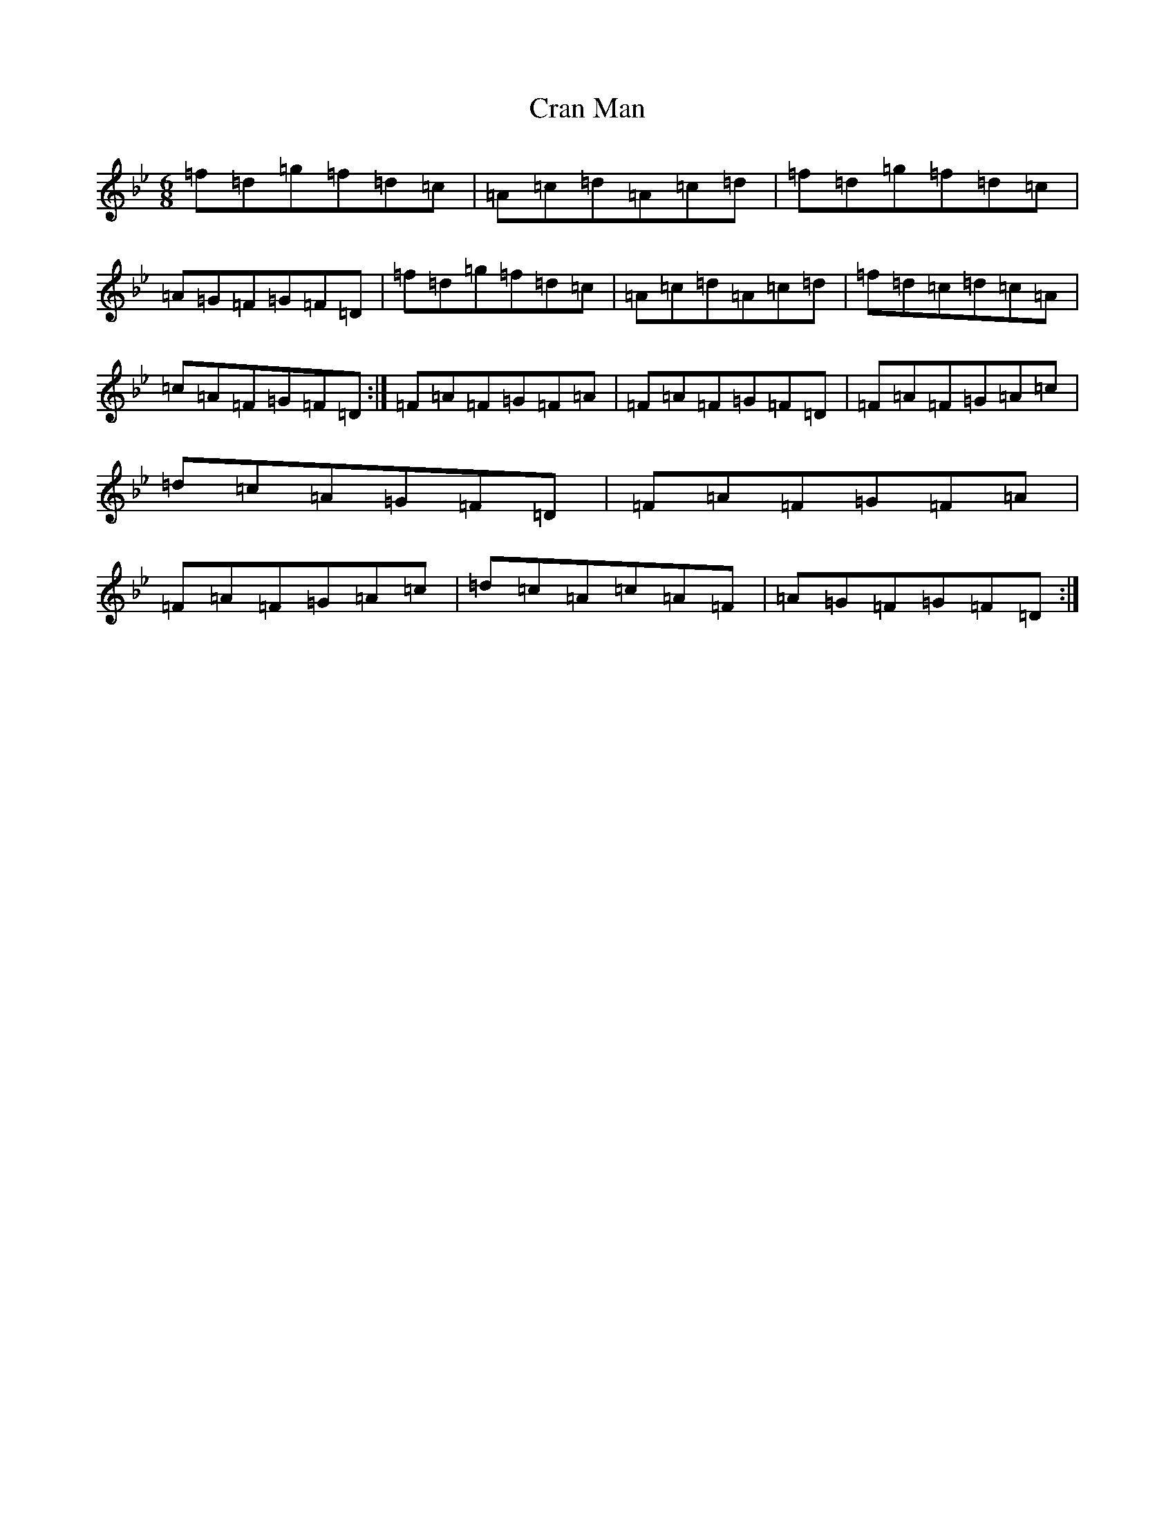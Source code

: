 X: 4346
T: Cran Man
S: https://thesession.org/tunes/13814#setting24797
Z: D Dorian
R: jig
M:6/8
L:1/8
K: C Dorian
=f=d=g=f=d=c|=A=c=d=A=c=d|=f=d=g=f=d=c|=A=G=F=G=F=D|=f=d=g=f=d=c|=A=c=d=A=c=d|=f=d=c=d=c=A|=c=A=F=G=F=D:|=F=A=F=G=F=A|=F=A=F=G=F=D|=F=A=F=G=A=c|=d=c=A=G=F=D|=F=A=F=G=F=A|=F=A=F=G=A=c|=d=c=A=c=A=F|=A=G=F=G=F=D:|